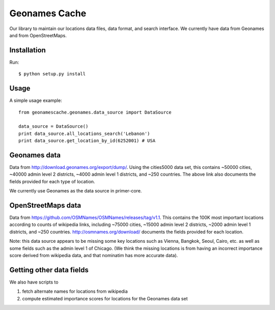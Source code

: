 Geonames Cache
==============

Our library to maintain our locations data files, data format, and search interface. We currently have data from Geonames and from OpenStreetMaps.

Installation
------------

Run: ::

    $ python setup.py install

Usage
-----

A simple usage example:

::

    from geonamescache.geonames.data_source import DataSource

    data_source = DataSource()
    print data_source.all_locations_search('Lebanon')
    print data_source.get_location_by_id(6252001) # USA


Geonames data
-------


Data from http://download.geonames.org/export/dump/. Using the cities5000 data set, this contains ~50000 cities, ~40000 admin level 2 districts, ~4000 admin level 1 districts, and ~250 countries. The above link also documents the fields provided for each type of location.

We currently use Geonames as the data source in primer-core.

OpenStreetMaps data
-------

Data from https://github.com/OSMNames/OSMNames/releases/tag/v1.1. This contains the 100K most important locations according to counts of wikipedia links, including ~75000 cities, ~15000 admin level 2 districts, ~2000 admin level 1 districts, and ~250 countries. http://osmnames.org/download/ documents the fields provided for each location.

Note: this data source appears to be missing some key locations such as Vienna, Bangkok, Seoul, Cairo, etc. as well as some fields such as the admin level 1 of Chicago. (We think the missing locations is from having an incorrect importance score derived from wikipedia data, and that nominatim has more accurate data).

Getting other data fields
-------

We also have scripts to 

1. fetch alternate names for locations from wikipedia
2. compute estimated importance scores for locations for the Geonames data set
